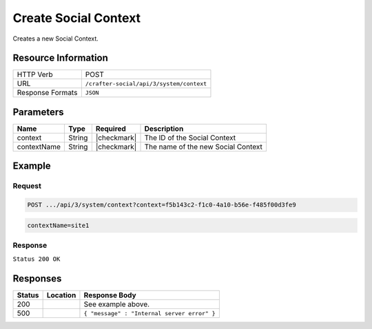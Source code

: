 .. _crafter-social-api-context-create:

=====================
Create Social Context
=====================

Creates a new Social Context.

--------------------
Resource Information
--------------------

+----------------------------+-------------------------------------------------------------------+
|| HTTP Verb                 || POST                                                             |
+----------------------------+-------------------------------------------------------------------+
|| URL                       || ``/crafter-social/api/3/system/context``                         |
+----------------------------+-------------------------------------------------------------------+
|| Response Formats          || ``JSON``                                                         |
+----------------------------+-------------------------------------------------------------------+

----------
Parameters
----------

+---------------------+-------------+---------------+--------------------------------------------+
|| Name               || Type       || Required     || Description                               |
+=====================+=============+===============+============================================+
|| context            || String     || |checkmark|  || The ID of the Social Context              |
+---------------------+-------------+---------------+--------------------------------------------+
|| contextName        || String     || |checkmark|  || The name of the new Social Context        |
+---------------------+-------------+---------------+--------------------------------------------+

-------
Example
-------

^^^^^^^
Request
^^^^^^^

.. code-block:: none

  POST .../api/3/system/context?context=f5b143c2-f1c0-4a10-b56e-f485f00d3fe9

.. code-block:: guess

  contextName=site1

^^^^^^^^
Response
^^^^^^^^

``Status 200 OK``

.. code-block:: json
  :linenos:

  {
    "contextName": "site1",
    "_id": "e41e7273-b504-4d50-9edd-3b215eff6464"
  }

---------
Responses
---------

+---------+--------------------------------+-----------------------------------------------------+
|| Status || Location                      || Response Body                                      |
+=========+================================+=====================================================+
|| 200    ||                               || See example above.                                 |
+---------+--------------------------------+-----------------------------------------------------+
|| 500    ||                               || ``{ "message" : "Internal server error" }``        |
+---------+--------------------------------+-----------------------------------------------------+
